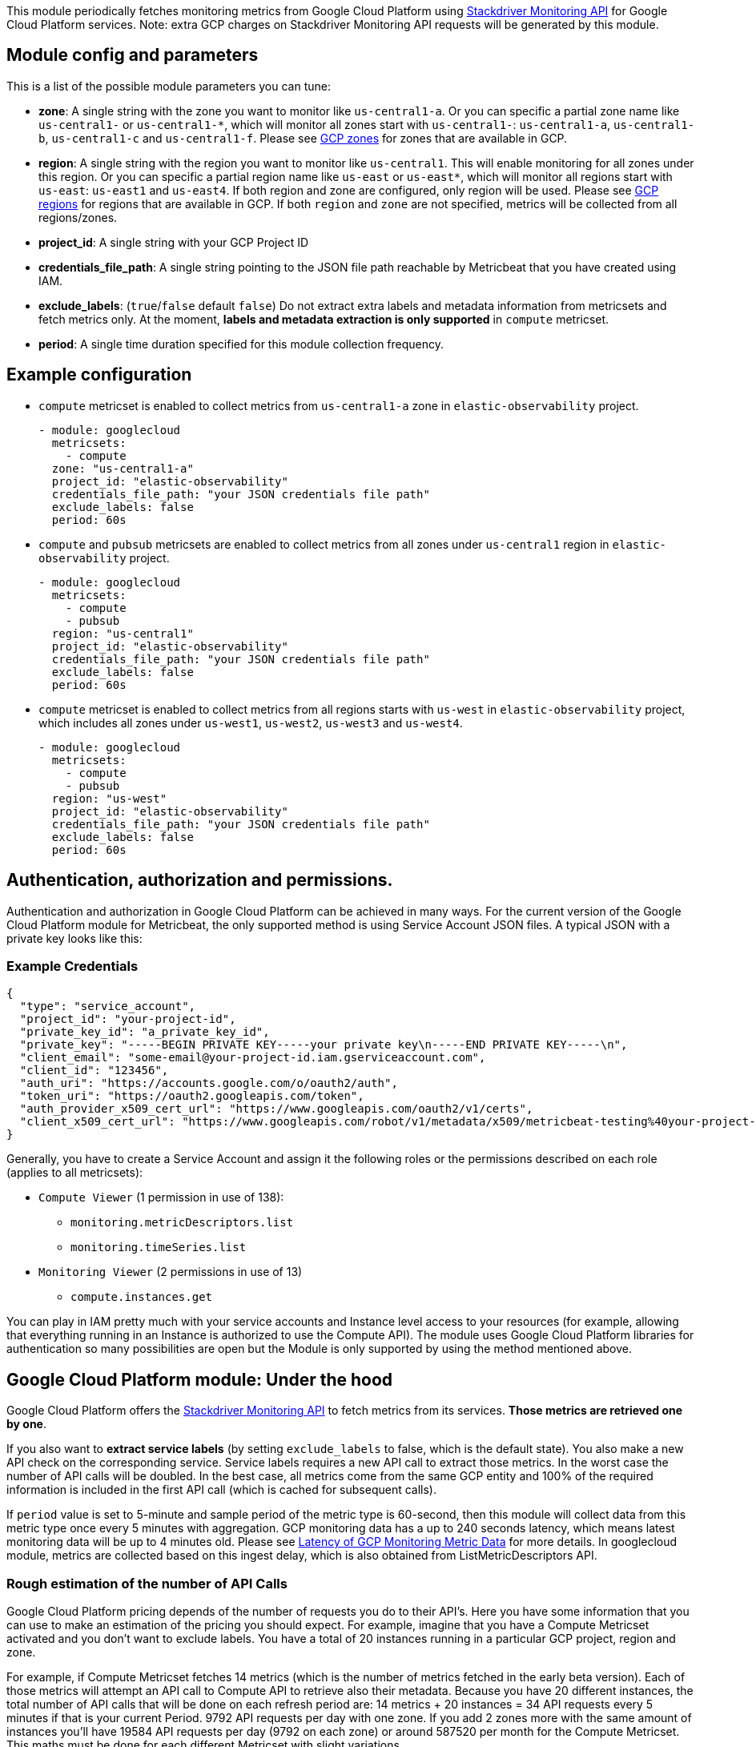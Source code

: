 This module periodically fetches monitoring metrics from Google Cloud Platform using
https://cloud.google.com/monitoring/api/metrics_gcp[Stackdriver Monitoring API] for Google Cloud Platform services.
Note: extra GCP charges on Stackdriver Monitoring API requests will be generated by this module.

[float]
== Module config and parameters
This is a list of the possible module parameters you can tune:

* *zone*: A single string with the zone you want to monitor like `us-central1-a`.
Or you can specific a partial zone name like `us-central1-` or `us-central1-*`,
which will monitor all zones start with `us-central1-`: `us-central1-a`,
`us-central1-b`, `us-central1-c` and `us-central1-f`.
Please see https://cloud.google.com/compute/docs/regions-zones#available[GCP zones]
for zones that are available in GCP.

* *region*: A single string with the region you want to monitor like `us-central1`.
This will enable monitoring for all zones under this region. Or you can specific
a partial region name like `us-east` or `us-east*`, which will monitor all regions start with
`us-east`: `us-east1` and `us-east4`. If both region and zone are configured,
only region will be used.
Please see https://cloud.google.com/compute/docs/regions-zones#available[GCP regions]
for regions that are available in GCP. If both `region` and `zone` are not
specified, metrics will be collected from all regions/zones.

* *project_id*: A single string with your GCP Project ID

* *credentials_file_path*: A single string pointing to the JSON file path
reachable by Metricbeat that you have created using IAM.

* *exclude_labels*: (`true`/`false` default `false`) Do not extract extra labels
and metadata information from metricsets and fetch metrics only. At the moment,
*labels and metadata extraction is only supported* in `compute` metricset.

* *period*: A single time duration specified for this module collection frequency.

[float]
== Example configuration
* `compute` metricset is enabled to collect metrics from `us-central1-a` zone
in `elastic-observability` project.
+
[source,yaml]
----
- module: googlecloud
  metricsets:
    - compute
  zone: "us-central1-a"
  project_id: "elastic-observability"
  credentials_file_path: "your JSON credentials file path"
  exclude_labels: false
  period: 60s
----

* `compute` and `pubsub` metricsets are enabled to collect metrics from all zones
under `us-central1` region in `elastic-observability` project.
+
[source,yaml]
----
- module: googlecloud
  metricsets:
    - compute
    - pubsub
  region: "us-central1"
  project_id: "elastic-observability"
  credentials_file_path: "your JSON credentials file path"
  exclude_labels: false
  period: 60s
----

* `compute` metricset is enabled to collect metrics from all regions starts with
`us-west` in `elastic-observability` project, which includes all zones under
`us-west1`, `us-west2`, `us-west3` and `us-west4`.
+
[source,yaml]
----
- module: googlecloud
  metricsets:
    - compute
    - pubsub
  region: "us-west"
  project_id: "elastic-observability"
  credentials_file_path: "your JSON credentials file path"
  exclude_labels: false
  period: 60s
----

[float]
== Authentication, authorization and permissions.
Authentication and authorization in Google Cloud Platform can be achieved in many ways. For the current version of the Google Cloud Platform module for Metricbeat, the only supported method is using Service Account JSON files. A typical JSON with a private key looks like this:

[float]
=== Example Credentials
[source,json]
----
{
  "type": "service_account",
  "project_id": "your-project-id",
  "private_key_id": "a_private_key_id",
  "private_key": "-----BEGIN PRIVATE KEY-----your private key\n-----END PRIVATE KEY-----\n",
  "client_email": "some-email@your-project-id.iam.gserviceaccount.com",
  "client_id": "123456",
  "auth_uri": "https://accounts.google.com/o/oauth2/auth",
  "token_uri": "https://oauth2.googleapis.com/token",
  "auth_provider_x509_cert_url": "https://www.googleapis.com/oauth2/v1/certs",
  "client_x509_cert_url": "https://www.googleapis.com/robot/v1/metadata/x509/metricbeat-testing%40your-project-id.iam.gserviceaccount.com"
}
----

Generally, you have to create a Service Account and assign it the following roles or the permissions described on each role (applies to all metricsets):

* `Compute Viewer` (1 permission in use of 138):
- `monitoring.metricDescriptors.list`
- `monitoring.timeSeries.list`

* `Monitoring Viewer` (2 permissions in use of 13)
- `compute.instances.get`

You can play in IAM pretty much with your service accounts and Instance level access to your resources (for example, allowing that everything running in an Instance is authorized to use the Compute API). The module uses Google Cloud Platform libraries for authentication so many possibilities are open but the Module is only supported by using the method mentioned above.

[float]
== Google Cloud Platform module: Under the hood

Google Cloud Platform offers the https://cloud.google.com/monitoring/api/metrics_gcp[Stackdriver Monitoring API] to fetch metrics from its services. *Those metrics are retrieved one by one*.

If you also want to *extract service labels* (by setting `exclude_labels` to false, which is the default state). You also make a new API check on the corresponding service. Service labels requires a new API call to extract those metrics. In the worst case the number of API calls will be doubled. In the best case, all metrics come from the same GCP entity and 100% of the required information is included in the first API call (which is cached for subsequent calls).

If `period` value is set to 5-minute and sample period of the metric type is 60-second, then this module will collect data from this metric type once every 5 minutes with aggregation.
GCP monitoring data has a up to 240 seconds latency, which means latest monitoring data will be up to 4 minutes old. Please see https://cloud.google.com/monitoring/api/v3/latency-n-retention[Latency of GCP Monitoring Metric Data] for more details.
In googlecloud module, metrics are collected based on this ingest delay, which is also obtained from ListMetricDescriptors API.

[float]
=== Rough estimation of the number of API Calls
Google Cloud Platform pricing depends of the number of requests you do to their API's. Here you have some information that you can use to make an estimation of the pricing you should expect. For example, imagine that you have a Compute Metricset activated and you don't want to exclude labels. You have a total of 20 instances running in a particular GCP project, region and zone.

For example, if Compute Metricset fetches 14 metrics (which is the number of metrics fetched in the early beta version). Each of those metrics will attempt an API call to Compute API to retrieve also their metadata. Because you have 20 different instances, the total number of API calls that will be done on each refresh period are: 14 metrics + 20 instances = 34 API requests every 5 minutes if that is your current Period. 9792 API requests per day with one zone. If you add 2 zones more with the same amount of instances you'll have 19584 API requests per day (9792 on each zone) or around 587520 per month for the Compute Metricset. This maths must be done for each different Metricset with slight variations.

[float]
== Metricsets
Currently, we have `compute`, `loadbalancing`, `pubsub`, `stackdriver` and
`storage` metricset in `googlecloud` module.

[float]
=== `compute`
This metricset fetches metrics from https://cloud.google.com/compute/[Compute Engine]
Virtual Machines in Google Cloud Platform. The `compute` metricset contains some
of the metrics exported from the https://cloud.google.com/monitoring/api/metrics_gcp#gcp-compute[GCP Compute Monitoring API].
Extra labels and metadata are also extracted using the https://cloud.google.com/compute/docs/reference/rest/v1/instances/get[Compute API].
This is enough to get most of the info associated with a metric like compute
labels and metadata and metric specific Labels.

The `compute` metricset comes with a predefined dashboard:

image::./images/metricbeat-googlecloud-compute-overview.png[]

[float]
=== `loadbalancing`
This metricset fetches metrics from https://cloud.google.com/load-balancing/[Load Balancing]
in Google Cloud Platform. The `loadbalancing` metricset contains all metrics
exported from the https://cloud.google.com/monitoring/api/metrics_gcp#gcp-loadbalancing[GCP Load Balancing Monitoring API].

[float]
=== `pubsub`
This metricset fetches metrics from https://cloud.google.com/pubsub/[Pub/Sub]
topics and subscriptions in Google Cloud Platform. The `pubsub` metricset
contains all GA stage metrics exported from the
https://cloud.google.com/monitoring/api/metrics_gcp#gcp-pubsub[GCP PubSub Monitoring API].

The `pubsub` metricset comes with a predefined dashboard:

image::./images/metricbeat-googlecloud-pubsub-overview.png[]

[float]
=== `stackdriver`
Stackdriver provides visibility into the performance, uptime, and overall health
of cloud-powered applications. It collects metrics, events, and metadata from
different services from Google Cloud.
This metricset is to collect https://cloud.google.com/monitoring/api/metrics_gcp[monitoring metrics]
from Google Cloud using `ListTimeSeries` API.

[float]
=== `storage`
This metricset fetches metrics from https://cloud.google.com/storage/[Storage]
in Google Cloud Platform. The `storage` metricset contains all GA metrics
exported from the https://cloud.google.com/monitoring/api/metrics_gcp#gcp-storage[GCP Storage Monitoring API].

We recommend users to define `period: 5m` for this metricset because in Google
Cloud, storage monitoring metrics are written every 5-minute sample period with
a 10-minute ingest delay.

The `storage` metricset comes with a predefined dashboard:

image::./images/metricbeat-googlecloud-storage-overview.png[]
